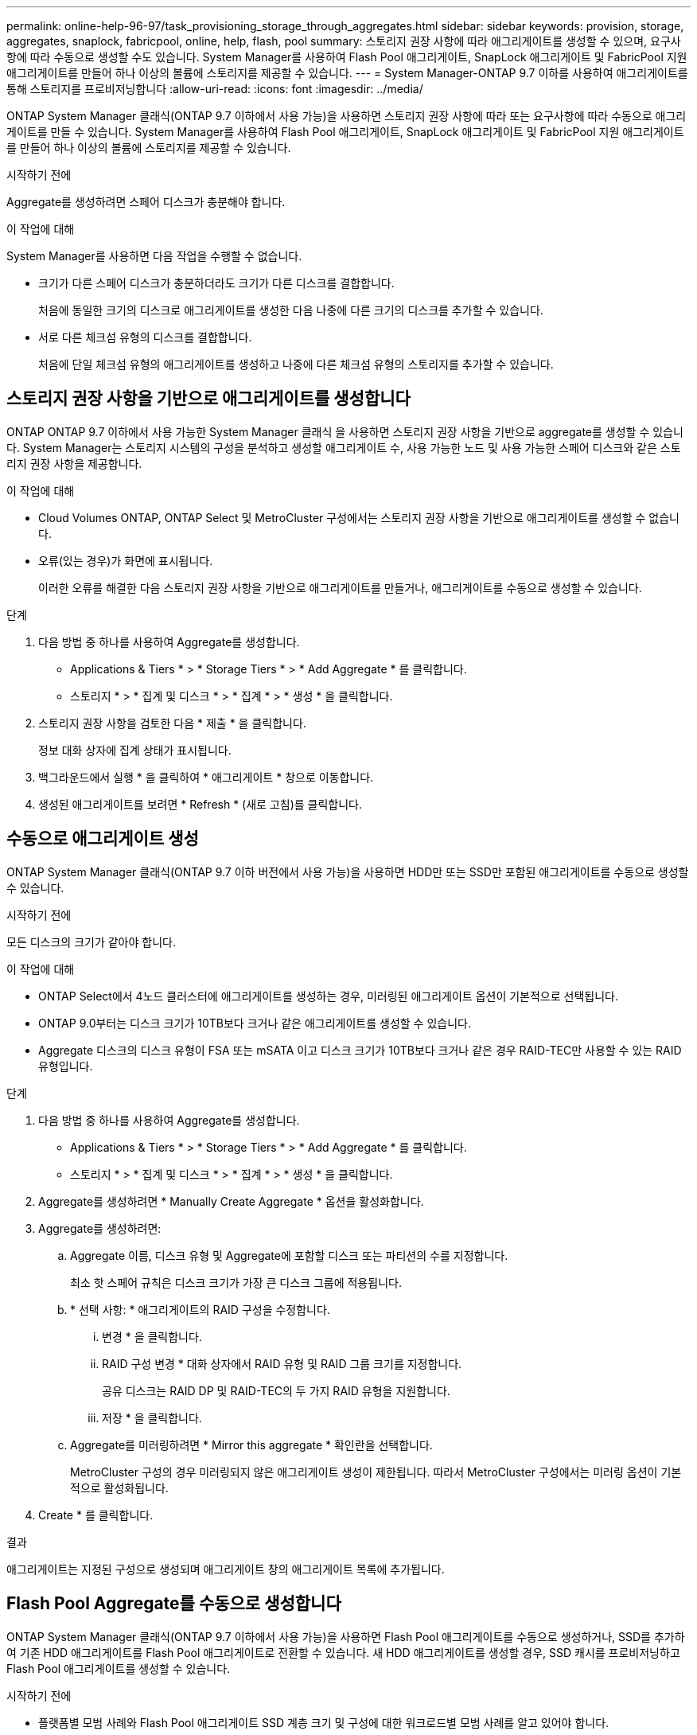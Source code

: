 ---
permalink: online-help-96-97/task_provisioning_storage_through_aggregates.html 
sidebar: sidebar 
keywords: provision, storage, aggregates, snaplock, fabricpool, online, help, flash, pool 
summary: 스토리지 권장 사항에 따라 애그리게이트를 생성할 수 있으며, 요구사항에 따라 수동으로 생성할 수도 있습니다. System Manager를 사용하여 Flash Pool 애그리게이트, SnapLock 애그리게이트 및 FabricPool 지원 애그리게이트를 만들어 하나 이상의 볼륨에 스토리지를 제공할 수 있습니다. 
---
= System Manager-ONTAP 9.7 이하를 사용하여 애그리게이트를 통해 스토리지를 프로비저닝합니다
:allow-uri-read: 
:icons: font
:imagesdir: ../media/


[role="lead"]
ONTAP System Manager 클래식(ONTAP 9.7 이하에서 사용 가능)을 사용하면 스토리지 권장 사항에 따라 또는 요구사항에 따라 수동으로 애그리게이트를 만들 수 있습니다. System Manager를 사용하여 Flash Pool 애그리게이트, SnapLock 애그리게이트 및 FabricPool 지원 애그리게이트를 만들어 하나 이상의 볼륨에 스토리지를 제공할 수 있습니다.

.시작하기 전에
Aggregate를 생성하려면 스페어 디스크가 충분해야 합니다.

.이 작업에 대해
System Manager를 사용하면 다음 작업을 수행할 수 없습니다.

* 크기가 다른 스페어 디스크가 충분하더라도 크기가 다른 디스크를 결합합니다.
+
처음에 동일한 크기의 디스크로 애그리게이트를 생성한 다음 나중에 다른 크기의 디스크를 추가할 수 있습니다.

* 서로 다른 체크섬 유형의 디스크를 결합합니다.
+
처음에 단일 체크섬 유형의 애그리게이트를 생성하고 나중에 다른 체크섬 유형의 스토리지를 추가할 수 있습니다.





== 스토리지 권장 사항을 기반으로 애그리게이트를 생성합니다

ONTAP ONTAP 9.7 이하에서 사용 가능한 System Manager 클래식 을 사용하면 스토리지 권장 사항을 기반으로 aggregate를 생성할 수 있습니다. System Manager는 스토리지 시스템의 구성을 분석하고 생성할 애그리게이트 수, 사용 가능한 노드 및 사용 가능한 스페어 디스크와 같은 스토리지 권장 사항을 제공합니다.

.이 작업에 대해
* Cloud Volumes ONTAP, ONTAP Select 및 MetroCluster 구성에서는 스토리지 권장 사항을 기반으로 애그리게이트를 생성할 수 없습니다.
* 오류(있는 경우)가 화면에 표시됩니다.
+
이러한 오류를 해결한 다음 스토리지 권장 사항을 기반으로 애그리게이트를 만들거나, 애그리게이트를 수동으로 생성할 수 있습니다.



.단계
. 다음 방법 중 하나를 사용하여 Aggregate를 생성합니다.
+
** Applications & Tiers * > * Storage Tiers * > * Add Aggregate * 를 클릭합니다.
** 스토리지 * > * 집계 및 디스크 * > * 집계 * > * 생성 * 을 클릭합니다.


. 스토리지 권장 사항을 검토한 다음 * 제출 * 을 클릭합니다.
+
정보 대화 상자에 집계 상태가 표시됩니다.

. 백그라운드에서 실행 * 을 클릭하여 * 애그리게이트 * 창으로 이동합니다.
. 생성된 애그리게이트를 보려면 * Refresh * (새로 고침)를 클릭합니다.




== 수동으로 애그리게이트 생성

ONTAP System Manager 클래식(ONTAP 9.7 이하 버전에서 사용 가능)을 사용하면 HDD만 또는 SSD만 포함된 애그리게이트를 수동으로 생성할 수 있습니다.

.시작하기 전에
모든 디스크의 크기가 같아야 합니다.

.이 작업에 대해
* ONTAP Select에서 4노드 클러스터에 애그리게이트를 생성하는 경우, 미러링된 애그리게이트 옵션이 기본적으로 선택됩니다.
* ONTAP 9.0부터는 디스크 크기가 10TB보다 크거나 같은 애그리게이트를 생성할 수 있습니다.
* Aggregate 디스크의 디스크 유형이 FSA 또는 mSATA 이고 디스크 크기가 10TB보다 크거나 같은 경우 RAID-TEC만 사용할 수 있는 RAID 유형입니다.


.단계
. 다음 방법 중 하나를 사용하여 Aggregate를 생성합니다.
+
** Applications & Tiers * > * Storage Tiers * > * Add Aggregate * 를 클릭합니다.
** 스토리지 * > * 집계 및 디스크 * > * 집계 * > * 생성 * 을 클릭합니다.


. Aggregate를 생성하려면 * Manually Create Aggregate * 옵션을 활성화합니다.
. Aggregate를 생성하려면:
+
.. Aggregate 이름, 디스크 유형 및 Aggregate에 포함할 디스크 또는 파티션의 수를 지정합니다.
+
최소 핫 스페어 규칙은 디스크 크기가 가장 큰 디스크 그룹에 적용됩니다.

.. * 선택 사항: * 애그리게이트의 RAID 구성을 수정합니다.
+
... 변경 * 을 클릭합니다.
... RAID 구성 변경 * 대화 상자에서 RAID 유형 및 RAID 그룹 크기를 지정합니다.
+
공유 디스크는 RAID DP 및 RAID-TEC의 두 가지 RAID 유형을 지원합니다.

... 저장 * 을 클릭합니다.


.. Aggregate를 미러링하려면 * Mirror this aggregate * 확인란을 선택합니다.
+
MetroCluster 구성의 경우 미러링되지 않은 애그리게이트 생성이 제한됩니다. 따라서 MetroCluster 구성에서는 미러링 옵션이 기본적으로 활성화됩니다.



. Create * 를 클릭합니다.


.결과
애그리게이트는 지정된 구성으로 생성되며 애그리게이트 창의 애그리게이트 목록에 추가됩니다.



== Flash Pool Aggregate를 수동으로 생성합니다

ONTAP System Manager 클래식(ONTAP 9.7 이하에서 사용 가능)을 사용하면 Flash Pool 애그리게이트를 수동으로 생성하거나, SSD를 추가하여 기존 HDD 애그리게이트를 Flash Pool 애그리게이트로 전환할 수 있습니다. 새 HDD 애그리게이트를 생성할 경우, SSD 캐시를 프로비저닝하고 Flash Pool 애그리게이트를 생성할 수 있습니다.

.시작하기 전에
* 플랫폼별 모범 사례와 Flash Pool 애그리게이트 SSD 계층 크기 및 구성에 대한 워크로드별 모범 사례를 알고 있어야 합니다.
* 모든 HDD가 Zeroed 상태여야 합니다.
* 애그리게이트에 SSD를 추가하려면 기존 SSD와 전용 SSD의 크기가 모두 같아야 합니다.


.이 작업에 대해
* Flash Pool 애그리게이트를 생성하는 동안에는 파티셔닝된 SSD를 사용할 수 없습니다.
* 캐시 소스가 스토리지 풀인 경우 애그리게이트를 미러링할 수 없습니다.
* ONTAP 9.0부터는 디스크 크기가 10TB보다 크거나 같은 애그리게이트를 생성할 수 있습니다.
* Aggregate 디스크의 디스크 유형이 FSA 또는 mSATA 이고 디스크 크기가 10TB보다 크거나 같은 경우, RAID-TEC는 RAID 유형에 사용할 수 있는 유일한 옵션입니다.


.단계
. 다음 방법 중 하나를 사용하여 Aggregate를 생성합니다.
+
** Applications & Tiers * > * Storage Tiers * > * Add Aggregate * 를 클릭합니다.
** 스토리지 * > * 집계 및 디스크 * > * 집계 * > * 생성 * 을 클릭합니다.


. Aggregate를 생성하려면 * Manually Create Aggregate * 옵션을 활성화합니다.
. Create Aggregate * 창에서 Aggregate 이름, 디스크 유형 및 Aggregate의 HDD에 포함할 디스크 또는 파티션의 수를 지정합니다.
. Aggregate를 미러링하려면 * Mirror this aggregate * 확인란을 선택합니다.
+
MetroCluster 구성의 경우 미러링되지 않은 애그리게이트 생성이 제한됩니다. 따라서 MetroCluster 구성에서는 미러링 옵션이 기본적으로 활성화됩니다.

. 이 Aggregate와 함께 Flash Pool Cache 사용 * 을 클릭합니다.
. 캐시 소스 지정:
+
|===
| 캐시 소스를 선택하려는 경우... | 그러면... 


 a| 
지원합니다
 a| 
.. 캐시 소스로 * 스토리지 풀 * 을 선택합니다.
.. 캐시를 가져올 수 있는 스토리지 풀을 선택한 다음 캐시 크기를 지정합니다.
.. 필요한 경우 RAID 유형을 수정합니다.




 a| 
전용 SSD
 a| 
.. 캐시 소스로 * 전용 SSD * 를 선택합니다.
.. SSD 크기와 애그리게이트에 포함될 SSD 수를 선택합니다.
.. 필요한 경우 RAID 구성을 수정합니다.
+
... 변경 * 을 클릭합니다.
... RAID 구성 변경 대화 상자에서 RAID 유형과 RAID 그룹 크기를 지정합니다.
... 저장 * 을 클릭합니다.




|===
. Create * 를 클릭합니다.


.결과
Flash Pool 애그리게이트는 지정된 구성으로 생성되며 애그리게이트 창의 애그리게이트 목록에 추가됩니다.



== SnapLock Aggregate를 수동으로 생성합니다

System Manager 클래식(ONTAP 9.7 이하에서 사용 가능)을 사용하면 SnapLock 규정 준수 애그리게이트 또는 SnapLock 엔터프라이즈 애그리게이트를 수동으로 생성할 수 있습니다. 이러한 애그리게이트에는 ""WORM(Write Once, Read Many)" 기능을 제공하는 SnapLock 볼륨을 생성할 수 있습니다.

.시작하기 전에
SnapLock 라이센스가 추가되어야 합니다.

.이 작업에 대해
* MetroCluster 구성에서는 SnapLock 엔터프라이즈 애그리게이트만 생성할 수 있습니다.
* 어레이 LUN의 경우 SnapLock 엔터프라이즈 애그리게이트만 지원됩니다.
* ONTAP 9.0부터는 디스크 크기가 10TB보다 크거나 같은 애그리게이트를 생성할 수 있습니다.
* Aggregate 디스크의 디스크 유형이 FSA 또는 mSATA 이고 디스크 크기가 10TB보다 크거나 같은 경우, RAID-TEC는 RAID 유형에 사용할 수 있는 유일한 옵션입니다.
* ONTAP 9.1부터 AFF 플랫폼에 SnapLock 애그리게이트를 만들 수 있습니다.


.단계
. 다음 방법 중 하나를 사용하여 SnapLock Aggregate를 만듭니다.
+
** Applications & Tiers * > * Storage Tiers * > * Add Aggregate * 를 클릭합니다.
** 스토리지 * > * 집계 및 디스크 * > * 집계 * > * 생성 * 을 클릭합니다.


. Aggregate를 생성하려면 * Manually Create Aggregate * 옵션을 활성화합니다.
. SnapLock 애그리게이트 생성하기:
+
.. Aggregate 이름, 디스크 유형 및 Aggregate에 포함할 디스크 또는 파티션의 수를 지정합니다.
+
Aggregate를 생성한 후에는 SnapLock Compliance Aggregate의 이름을 변경할 수 없습니다.

+
최소 핫 스페어 규칙은 디스크 크기가 가장 큰 디스크 그룹에 적용됩니다.

.. * 선택 사항: * 애그리게이트의 RAID 구성을 수정합니다.
+
... 변경 * 을 클릭합니다.
... RAID 구성 변경 대화 상자에서 RAID 유형과 RAID 그룹 크기를 지정합니다.
+
공유 디스크는 RAID-DP와 RAID-TEC의 두 가지 RAID 유형을 지원합니다.

... 저장 * 을 클릭합니다.


.. SnapLock 유형을 지정합니다.
.. ComplianceClock 시스템을 초기화하지 않은 경우 * ComplianceClock * 초기화 확인란을 선택합니다.
+
ComplianceClock이 이미 노드에서 초기화된 경우에는 이 옵션이 표시되지 않습니다.

+
[NOTE]
====
현재 시스템 시간이 올바른지 확인해야 합니다. ComplianceClock은 시스템 클록을 기반으로 설정됩니다. ComplianceClock이 설정되면 ComplianceClock을 수정하거나 중지할 수 없습니다.

====
.. * 선택 사항: * 애그리게이트를 미러링하려면 * 이 애그리게이트 미러링 * 확인란을 선택합니다.
+
MetroCluster 구성의 경우 미러링되지 않은 애그리게이트 생성이 제한됩니다. 따라서 MetroCluster 구성에서는 미러링 옵션이 기본적으로 활성화됩니다.

+
기본적으로 미러링 옵션은 SnapLock 규정 준수 애그리게이트에 대해 비활성화되어 있습니다.



. Create * 를 클릭합니다.




== FabricPool 지원 애그리게이트를 수동으로 생성합니다

ONTAP System Manager 클래식(ONTAP 9.7 이하에서 사용 가능)을 사용하면 FabricPool 지원 애그리게이트를 수동으로 생성하거나 클라우드 계층을 SSD 애그리게이트에 연결하여 기존 SSD 애그리게이트를 FabricPool 지원 애그리게이트로 변환할 수 있습니다.

.시작하기 전에
* 클라우드 계층을 생성하여 SSD 애그리게이트로 구성된 클러스터에 연결해야 합니다.
* 사내 클라우드 계층이 생성되었어야 합니다.
* 클라우드 계층과 애그리게이트 간에는 전용 네트워크 연결이 있어야 합니다.


.이 작업에 대해
다음 오브젝트 저장소를 클라우드 계층으로 사용할 수 있습니다.

* StorageGRID
* Alibaba Cloud(System Manager 9.6으로 시작)
* AWS(Amazon Web Services) S3(Simple Storage Service)
* AWS(Amazon Web Services) C2S(Commercial Cloud Service)
* Microsoft Azure Blob 저장소
* IBM 클라우드
* Google 클라우드


[NOTE]
====
* 온프레미스 Azure 서비스인 Azure Stack은 지원되지 않습니다.
* StorageGRID 이외의 클라우드 계층으로 오브젝트 저장소를 사용하려면 FabricPool 용량 라이센스가 있어야 합니다.


====
.단계
. 다음 방법 중 하나를 사용하여 FabricPool 지원 애그리게이트를 만들 수 있습니다.
+
** Applications & Tiers * > * Storage Tiers * > * Add Aggregate * 를 클릭합니다.
** 스토리지 * > * 집계 및 디스크 * > * 집계 * > * 생성 * 을 클릭합니다.


. Aggregate를 생성하려면 * Manually Create Aggregate * 옵션을 활성화합니다.
. FabricPool 지원 애그리게이트 생성:
+
.. Aggregate 이름, 디스크 유형 및 Aggregate에 포함할 디스크 또는 파티션의 수를 지정합니다.
+
[NOTE]
====
All-Flash(All SSD) 애그리게이트만 FabricPool 지원 애그리게이트를 지원합니다.

====
+
최소 핫 스페어 규칙은 디스크 크기가 가장 큰 디스크 그룹에 적용됩니다.

.. * 선택 사항: * 애그리게이트의 RAID 구성을 수정합니다.
+
... 변경 * 을 클릭합니다.
... RAID 구성 변경 대화 상자에서 RAID 유형과 RAID 그룹 크기를 지정합니다.
+
공유 디스크는 RAID-DP와 RAID-TEC의 두 가지 RAID 유형을 지원합니다.

... 저장 * 을 클릭합니다.




. FabricPool * 확인란을 선택한 다음 목록에서 클라우드 계층을 선택합니다.
. Create * 를 클릭합니다.


* 관련 정보 *

http://www.netapp.com/us/media/tr-4070.pdf["NetApp 기술 보고서 4070: Flash Pool 설계 및 구축"^]
